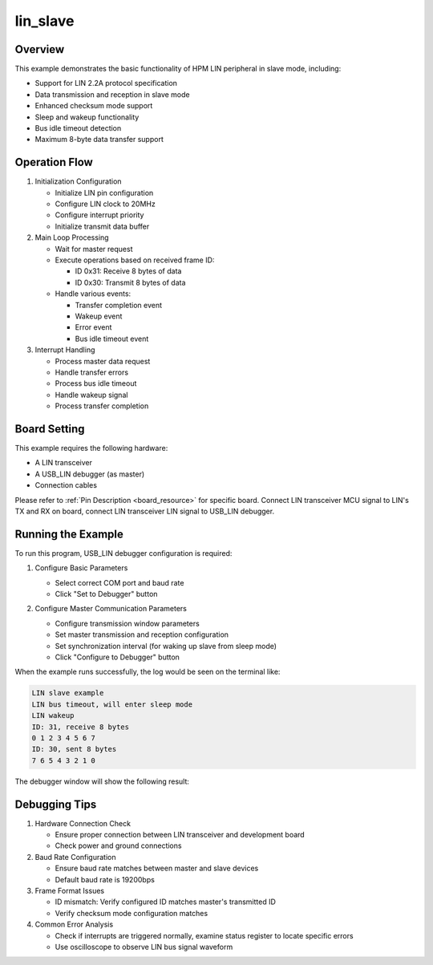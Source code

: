 .. _lin_slave:

lin_slave
====================

Overview
--------
This example demonstrates the basic functionality of HPM LIN peripheral in slave mode, including:

- Support for LIN 2.2A protocol specification
- Data transmission and reception in slave mode
- Enhanced checksum mode support
- Sleep and wakeup functionality
- Bus idle timeout detection
- Maximum 8-byte data transfer support

Operation Flow
--------------
1. Initialization Configuration

   - Initialize LIN pin configuration
   - Configure LIN clock to 20MHz
   - Configure interrupt priority
   - Initialize transmit data buffer

2. Main Loop Processing

   - Wait for master request
   - Execute operations based on received frame ID:

     * ID 0x31: Receive 8 bytes of data
     * ID 0x30: Transmit 8 bytes of data

   - Handle various events:

     * Transfer completion event
     * Wakeup event
     * Error event
     * Bus idle timeout event

3. Interrupt Handling

   - Process master data request
   - Handle transfer errors
   - Process bus idle timeout
   - Handle wakeup signal
   - Process transfer completion

Board Setting
-------------
This example requires the following hardware:

- A LIN transceiver
- A USB_LIN debugger (as master)
- Connection cables

Please refer to :ref:`Pin Description <board_resource>` for specific board.
Connect LIN transceiver MCU signal to LIN's TX and RX on board, connect LIN transceiver LIN signal to USB_LIN debugger.

Running the Example
-------------------
To run this program, USB_LIN debugger configuration is required:

1. Configure Basic Parameters

   - Select correct COM port and baud rate
   - Click "Set to Debugger" button

   .. image:: ../doc/lin_debugger_configuration.png
      :alt: lin_debugger_configuration

2. Configure Master Communication Parameters

   - Configure transmission window parameters
   - Set master transmission and reception configuration
   - Set synchronization interval (for waking up slave from sleep mode)
   - Click "Configure to Debugger" button

   .. image:: doc/lin_debugger_master_sent_config.png
      :alt: lin_debugger_master_sent

When the example runs successfully, the log would be seen on the terminal like:

.. code-block:: console

   LIN slave example
   LIN bus timeout, will enter sleep mode
   LIN wakeup
   ID: 31, receive 8 bytes
   0 1 2 3 4 5 6 7
   ID: 30, sent 8 bytes
   7 6 5 4 3 2 1 0

The debugger window will show the following result:

.. image:: doc/lin_debugger_master_result.png
   :alt: lin_debugger_master_result

Debugging Tips
--------------
1. Hardware Connection Check

   - Ensure proper connection between LIN transceiver and development board
   - Check power and ground connections

2. Baud Rate Configuration

   - Ensure baud rate matches between master and slave devices
   - Default baud rate is 19200bps

3. Frame Format Issues

   - ID mismatch: Verify configured ID matches master's transmitted ID
   - Verify checksum mode configuration matches

4. Common Error Analysis

   - Check if interrupts are triggered normally, examine status register to locate specific errors
   - Use oscilloscope to observe LIN bus signal waveform

